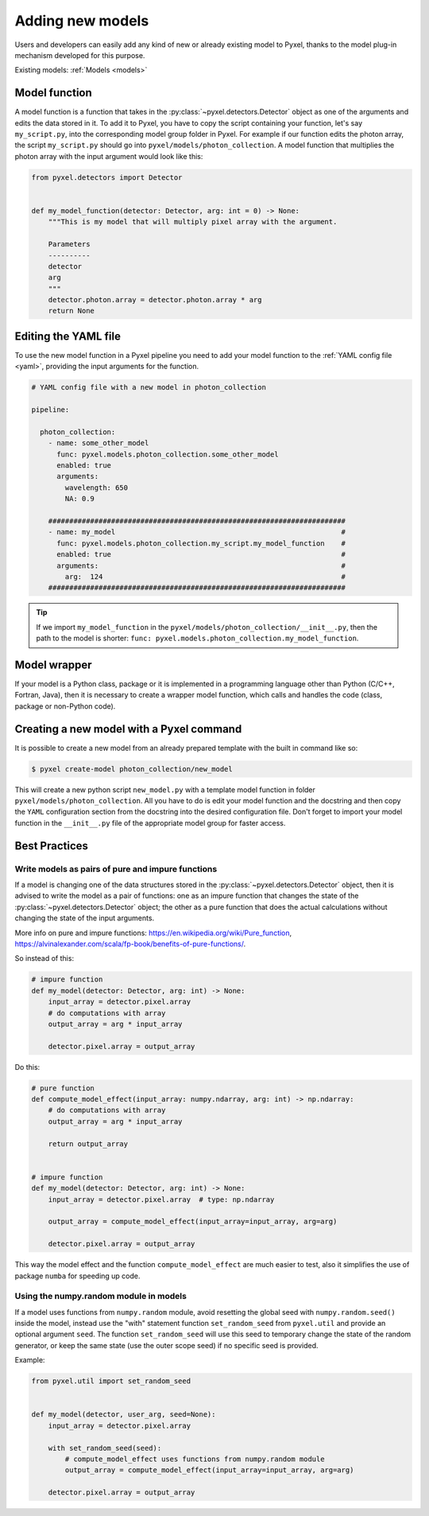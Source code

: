 .. _new_model:

=================
Adding new models
=================

Users and developers can easily add any kind of new or already existing
model to Pyxel, thanks to the model plug-in mechanism developed for this
purpose.

Existing models: :ref:`Models <models>`


Model function
==============

A model function is a function that takes in the :py:class:`~pyxel.detectors.Detector` object as one of the arguments
and edits the data stored in it. To add it to Pyxel, you have to copy the script containing your function,
let's say ``my_script.py``, into the corresponding model group folder in Pyxel.
For example if our function edits the photon array, the script ``my_script.py`` should go into ``pyxel/models/photon_collection``.
A model function that multiplies the photon array with the input argument would look like this:

.. code-block:: python

    from pyxel.detectors import Detector


    def my_model_function(detector: Detector, arg: int = 0) -> None:
        """This is my model that will multiply pixel array with the argument.

        Parameters
        ----------
        detector
        arg
        """
        detector.photon.array = detector.photon.array * arg
        return None

Editing the YAML file
=====================

To use the new model function in a Pyxel pipeline
you need to add your model function to the :ref:`YAML config file <yaml>`,
providing the input arguments for the function.

.. code-block:: yaml

  # YAML config file with a new model in photon_collection

  pipeline:

    photon_collection:
      - name: some_other_model
        func: pyxel.models.photon_collection.some_other_model
        enabled: true
        arguments:
          wavelength: 650
          NA: 0.9

      #######################################################################
      - name: my_model                                                      #
        func: pyxel.models.photon_collection.my_script.my_model_function    #
        enabled: true                                                       #
        arguments:                                                          #
          arg:  124                                                         #
      #######################################################################


.. tip::
    If we import ``my_model_function`` in the ``pyxel/models/photon_collection/__init__.py``,
    then the path to the model is shorter: ``func: pyxel.models.photon_collection.my_model_function``.


Model wrapper
=============

If your model is a Python class, package or it is implemented in a
programming language other than Python (C/C++, Fortran, Java),
then it is necessary to create a wrapper model function,
which calls and handles the code (class, package or
non-Python code).

Creating a new model with a Pyxel command
=========================================

It is possible to create a new model from an already prepared template with the built in command like so:

.. code-block:: bash

    $ pyxel create-model photon_collection/new_model

This will create a new python script ``new_model.py`` with a template model function
in folder ``pyxel/models/photon_collection``. All you have to do is edit your model function
and the docstring and then copy the ``YAML`` configuration section from the docstring into the desired configuration file.
Don't forget to import your model function in the ``__init__.py`` file of the appropriate model group for faster access.

Best Practices
==============

Write models as pairs of pure and impure functions
--------------------------------------------------

If a model is changing one of the data structures stored in the :py:class:`~pyxel.detectors.Detector` object,
then it is advised to write the model as a pair of functions:
one as an impure function that changes the state of the :py:class:`~pyxel.detectors.Detector` object;
the other as a pure function that does the actual calculations without changing the state of the input arguments.

More info on pure and impure functions: https://en.wikipedia.org/wiki/Pure_function,
https://alvinalexander.com/scala/fp-book/benefits-of-pure-functions/.

So instead of this:

.. code-block:: python

    # impure function
    def my_model(detector: Detector, arg: int) -> None:
        input_array = detector.pixel.array
        # do computations with array
        output_array = arg * input_array

        detector.pixel.array = output_array


Do this:

.. code-block:: python

    # pure function
    def compute_model_effect(input_array: numpy.ndarray, arg: int) -> np.ndarray:
        # do computations with array
        output_array = arg * input_array

        return output_array


    # impure function
    def my_model(detector: Detector, arg: int) -> None:
        input_array = detector.pixel.array  # type: np.ndarray

        output_array = compute_model_effect(input_array=input_array, arg=arg)

        detector.pixel.array = output_array

This way the model effect and the function ``compute_model_effect`` are much easier to test,
also it simplifies the use of package ``numba`` for speeding up code.


Using the numpy.random module in models
---------------------------------------

If a model uses functions from ``numpy.random`` module,
avoid resetting the global seed with ``numpy.random.seed()`` inside the model,
instead use the "with" statement function ``set_random_seed`` from ``pyxel.util``
and provide an optional argument ``seed``.
The function ``set_random_seed`` will use this seed to temporary change the state of the random generator,
or keep the same state (use the outer scope seed) if no specific seed is provided.

Example:

.. code-block:: python

    from pyxel.util import set_random_seed


    def my_model(detector, user_arg, seed=None):
        input_array = detector.pixel.array

        with set_random_seed(seed):
            # compute_model_effect uses functions from numpy.random module
            output_array = compute_model_effect(input_array=input_array, arg=arg)

        detector.pixel.array = output_array
